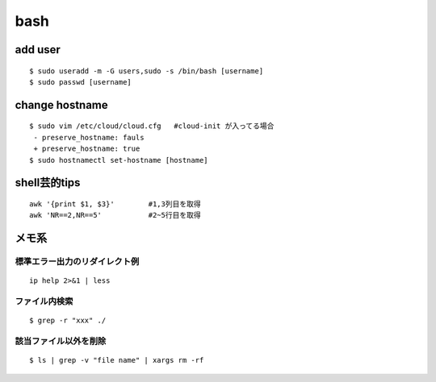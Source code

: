 bash
======

add user
---------

::

  $ sudo useradd -m -G users,sudo -s /bin/bash [username]
  $ sudo passwd [username]


change hostname 
----------------

::

  $ sudo vim /etc/cloud/cloud.cfg   #cloud-init が入ってる場合
   - preserve_hostname: fauls
   + preserve_hostname: true
  $ sudo hostnamectl set-hostname [hostname]



shell芸的tips
--------------

::

  awk '{print $1, $3}'        #1,3列目を取得
  awk 'NR==2,NR==5'           #2~5行目を取得








メモ系
------

標準エラー出力のリダイレクト例
~~~~~~~~~~~~~~~~~~~~~~~~~~~~~~
::
  
  ip help 2>&1 | less

ファイル内検索
~~~~~~~~~~~~~~
::

  $ grep -r "xxx" ./

該当ファイル以外を削除
~~~~~~~~~~~~~~~~~~~~~~~
::

  $ ls | grep -v "file name" | xargs rm -rf
